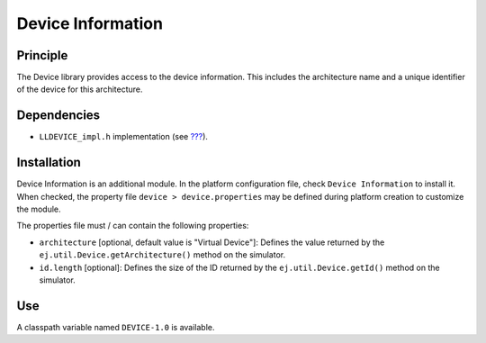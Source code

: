 ==================
Device Information
==================


Principle
=========

The Device library provides access to the device information. This
includes the architecture name and a unique identifier of the device for
this architecture.


Dependencies
============

-  ``LLDEVICE_impl.h`` implementation (see
   `??? <#LLDEVICE-API-SECTION>`__).


Installation
============

Device Information is an additional module. In the platform
configuration file, check ``Device Information`` to install it. When
checked, the property file ``device > device.properties`` may be 
defined during platform creation to customize the module.

The properties file must / can contain the following properties:

-  ``architecture`` [optional, default value is "Virtual Device"]:
   Defines the value returned by the
   ``ej.util.Device.getArchitecture()`` method on the simulator.

-  ``id.length`` [optional]: Defines the size of the ID returned by the
   ``ej.util.Device.getId()`` method on the simulator.


Use
===

A classpath variable named ``DEVICE-1.0`` is available.
